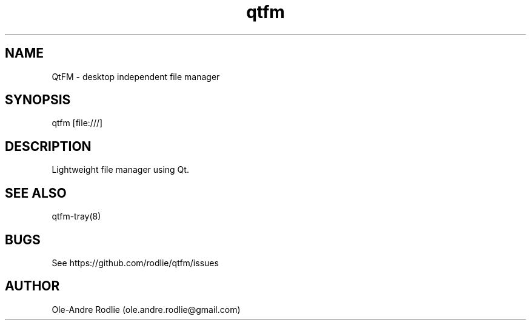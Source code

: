 .TH qtfm 8 "11 July 2018" "6.1" "QtFM documentation"
.SH NAME
QtFM -\ desktop independent file manager
.SH SYNOPSIS
qtfm [file:///]
.SH DESCRIPTION
Lightweight file manager using Qt.
.SH SEE ALSO
qtfm-tray(8)
.SH BUGS
See https://github.com/rodlie/qtfm/issues
.SH AUTHOR
Ole-Andre Rodlie (ole.andre.rodlie@gmail.com)
